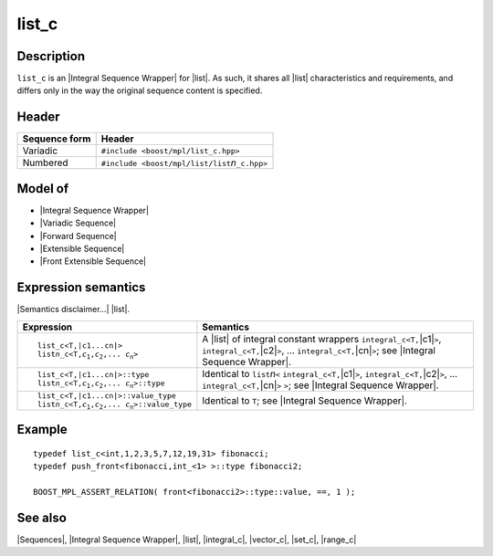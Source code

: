 .. Sequences/Classes//list_c |80

list_c
======

Description
-----------

``list_c`` is an |Integral Sequence Wrapper| for |list|. As such, it shares
all |list| characteristics and requirements, and differs only in the way the 
original sequence content is specified.

Header
------

+-------------------+-------------------------------------------------------+
| Sequence form     | Header                                                |
+===================+=======================================================+
| Variadic          | ``#include <boost/mpl/list_c.hpp>``                   |
+-------------------+-------------------------------------------------------+
| Numbered          | ``#include <boost/mpl/list/list``\ *n*\ ``_c.hpp>``   |
+-------------------+-------------------------------------------------------+


Model of
--------

* |Integral Sequence Wrapper|
* |Variadic Sequence|
* |Forward Sequence|
* |Extensible Sequence|
* |Front Extensible Sequence|


Expression semantics
--------------------

|Semantics disclaimer...| |list|.

.. workaround substitution bug (should be replace:: list\ *n*\ _c<T,\ |c1...cn|>)
.. |listn_c<T,...>| replace:: list\ *n*\ _c<T,\ *c*\ :sub:`1`,\ *c*\ :sub:`2`,... \ *c*\ :sub:`n`\ >

+---------------------------------------+-----------------------------------------------+
| Expression                            | Semantics                                     |
+=======================================+===============================================+
| .. parsed-literal::                   | A |list| of integral constant wrappers        |
|                                       | ``integral_c<T,``\ |c1|\ ``>``,               |
|    list_c<T,\ |c1...cn|>              | ``integral_c<T,``\ |c2|\ ``>``, ...           |
|    |listn_c<T,...>|                   | ``integral_c<T,``\ |cn|\ ``>``;               |
|                                       | see |Integral Sequence Wrapper|.              |
+---------------------------------------+-----------------------------------------------+
| .. parsed-literal::                   | Identical to ``list``\ *n*\ ``<``             |
|                                       | ``integral_c<T,``\ |c1|\ ``>``,               |
|    list_c<T,\ |c1...cn|>::type        | ``integral_c<T,``\ |c2|\ ``>``, ...           |
|    |listn_c<T,...>|::type             | ``integral_c<T,``\ |cn|\ ``>`` ``>``;         |
|                                       | see |Integral Sequence Wrapper|.              |
+---------------------------------------+-----------------------------------------------+
| .. parsed-literal::                   | Identical to ``T``; see                       |
|                                       | |Integral Sequence Wrapper|.                  |
|   list_c<T,\ |c1...cn|>::value_type   |                                               |
|   |listn_c<T,...>|::value_type        |                                               |
+---------------------------------------+-----------------------------------------------+


Example
-------

.. parsed-literal::
    
    typedef list_c<int,1,2,3,5,7,12,19,31> fibonacci;
    typedef push_front<fibonacci,int_<1> >::type fibonacci2;
    
    BOOST_MPL_ASSERT_RELATION( front<fibonacci2>::type::value, ==, 1 );


See also
--------

|Sequences|, |Integral Sequence Wrapper|, |list|, |integral_c|, |vector_c|, |set_c|, |range_c|
